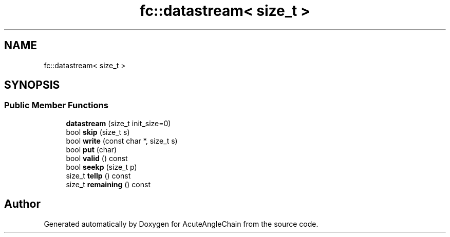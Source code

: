.TH "fc::datastream< size_t >" 3 "Sun Jun 3 2018" "AcuteAngleChain" \" -*- nroff -*-
.ad l
.nh
.SH NAME
fc::datastream< size_t >
.SH SYNOPSIS
.br
.PP
.SS "Public Member Functions"

.in +1c
.ti -1c
.RI "\fBdatastream\fP (size_t init_size=0)"
.br
.ti -1c
.RI "bool \fBskip\fP (size_t s)"
.br
.ti -1c
.RI "bool \fBwrite\fP (const char *, size_t s)"
.br
.ti -1c
.RI "bool \fBput\fP (char)"
.br
.ti -1c
.RI "bool \fBvalid\fP () const"
.br
.ti -1c
.RI "bool \fBseekp\fP (size_t p)"
.br
.ti -1c
.RI "size_t \fBtellp\fP () const"
.br
.ti -1c
.RI "size_t \fBremaining\fP () const"
.br
.in -1c

.SH "Author"
.PP 
Generated automatically by Doxygen for AcuteAngleChain from the source code\&.
